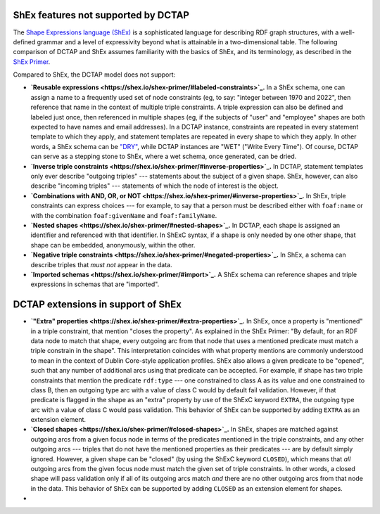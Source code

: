 .. _dctap_and_shex:

ShEx features not supported by DCTAP
------------------------------------

The `Shape Expressions language (ShEx) <https://shexspec.github.io/primer/>`_ is a sophisticated language for describing RDF graph structures, with a well-defined grammar and a level of expressivity beyond what is attainable in a two-dimensional table. The following comparison of DCTAP and ShEx assumes familiarity with the basics of ShEx, and its terminology, as described in the `ShEx Primer <https://shexspec.github.io/primer/>`_.

Compared to ShEx, the DCTAP model does not support:

- **`Reusable expressions <https://shex.io/shex-primer/#labeled-constraints>`_.** In a ShEx schema, one can assign a name to a frequently used set of node constraints (eg, to say: "integer between 1970 and 2022", then reference that name in the context of multiple triple constraints. A triple expression can also be defined and labeled just once, then referenced in multiple shapes (eg, if the subjects of "user" and "employee" shapes are both expected to have names and email addresses). In a DCTAP instance, constraints are repeated in every statement template to which they apply, and statement templates are repeated in every shape to which they apply. In other words, a ShEx schema can be `"DRY" <https://en.wikipedia.org/wiki/Don%27t_repeat_yourself>`_, while DCTAP instances are "WET" ("Write Every Time"). Of course, DCTAP can serve as a stepping stone to ShEx, where a wet schema, once generated, can be dried.

- **`Inverse triple constraints <https://shex.io/shex-primer/#inverse-properties>`_.** In DCTAP, statement templates only ever describe "outgoing triples" --- statements about the subject of a given shape. ShEx, however, can also describe "incoming triples" --- statements of which the node of interest is the object.

- **`Combinations with AND, OR, or NOT <https://shex.io/shex-primer/#inverse-properties>`_.** In ShEx, triple constraints can express choices --- for example, to say that a person must be described either with ``foaf:name`` or with the combination ``foaf:givenName`` and ``foaf:familyName``.

- **`Nested shapes <https://shex.io/shex-primer/#nested-shapes>`_.** In DCTAP, each shape is assigned an identifier and referenced with that identifier. In ShExC syntax, if a shape is only needed by one other shape, that shape can be embedded, anonymously, within the other.

- **`Negative triple constraints <https://shex.io/shex-primer/#negated-properties>`_.** In ShEx, a schema can describe triples that `must not` appear in the data.

- **`Imported schemas <https://shex.io/shex-primer/#import>`_.** A ShEx schema can reference shapes and triple expressions in schemas that are "imported".

.. _dctap_shex_extensions:

DCTAP extensions in support of ShEx
-----------------------------------

- **`"Extra" properties <https://shex.io/shex-primer/#extra-properties>`_.** In ShEx, once a property is "mentioned" in a triple constraint, that mention "closes the property". As explained in the ShEx Primer: "By default, for an RDF data node to match that shape, every outgoing arc from that node that uses a mentioned predicate must match a triple constrain in the shape". This interpretation coincides with what property mentions are commonly understood to mean in the context of Dublin Core-style application profiles. ShEx also allows a given predicate to be "opened", such that any number of additional arcs using that predicate can be accepted. For example, if shape has two triple constraints that mention the predicate ``rdf:type`` --- one constrained to class A as its value and one constrained to class B, then an outgoing type arc with a value of class C would by default fail validation. However, if that predicate is flagged in the shape as an "extra" property by use of the ShExC keyword ``EXTRA``, the outgoing type arc with a value of class C would pass validation. This behavior of ShEx can be supported by adding ``EXTRA`` as an extension element.

- **`Closed shapes <https://shex.io/shex-primer/#closed-shapes>`_.** In ShEx, shapes are matched against outgoing arcs from a given focus node in terms of the predicates mentioned in the triple constraints, and any other outgoing arcs --- triples that do not have the mentioned properties as their predicates --- are by default simply ignored. However, a given shape can be "closed" (by using the ShExC keyword ``CLOSED``), which means that `all` outgoing arcs from the given focus node must match the given set of triple constraints. In other words, a closed shape will pass validation only if all of its outgoing arcs match `and` there are no other outgoing arcs from that node in the data. This behavior of ShEx can be supported by adding ``CLOSED`` as an extension element for shapes.
- 
